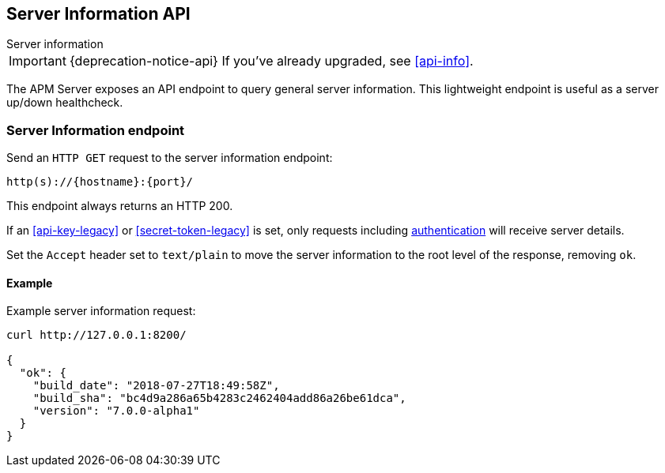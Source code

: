 [[server-info]]
== Server Information API

++++
<titleabbrev>Server information</titleabbrev>
++++

IMPORTANT: {deprecation-notice-api}
If you've already upgraded, see <<api-info>>.

The APM Server exposes an API endpoint to query general server information.
This lightweight endpoint is useful as a server up/down healthcheck.

[[server-info-endpoint]]
[float]
=== Server Information endpoint
Send an `HTTP GET` request to the server information endpoint:

[source,bash]
------------------------------------------------------------
http(s)://{hostname}:{port}/
------------------------------------------------------------

This endpoint always returns an HTTP 200.

If an <<api-key-legacy>> or <<secret-token-legacy>> is set, only requests including <<secure-communication-agents,authentication>> will receive server details.

Set the `Accept` header set to `text/plain` to move the server information to the root level of the response, removing `ok`.

[[server-info-examples]]
[float]
==== Example

Example server information request:

["source","sh",subs="attributes"]
---------------------------------------------------------------------------
curl http://127.0.0.1:8200/

{
  "ok": {
    "build_date": "2018-07-27T18:49:58Z",
    "build_sha": "bc4d9a286a65b4283c2462404add86a26be61dca",
    "version": "7.0.0-alpha1"
  }
}
---------------------------------------------------------------------------
